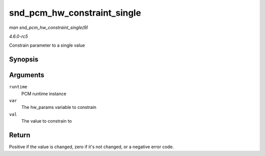 .. -*- coding: utf-8; mode: rst -*-

.. _API-snd-pcm-hw-constraint-single:

============================
snd_pcm_hw_constraint_single
============================

*man snd_pcm_hw_constraint_single(9)*

*4.6.0-rc5*

Constrain parameter to a single value


Synopsis
========

.. c:function:: int snd_pcm_hw_constraint_single( struct snd_pcm_runtime * runtime, snd_pcm_hw_param_t var, unsigned int val )

Arguments
=========

``runtime``
    PCM runtime instance

``var``
    The hw_params variable to constrain

``val``
    The value to constrain to


Return
======

Positive if the value is changed, zero if it's not changed, or a
negative error code.


.. ------------------------------------------------------------------------------
.. This file was automatically converted from DocBook-XML with the dbxml
.. library (https://github.com/return42/sphkerneldoc). The origin XML comes
.. from the linux kernel, refer to:
..
.. * https://github.com/torvalds/linux/tree/master/Documentation/DocBook
.. ------------------------------------------------------------------------------
